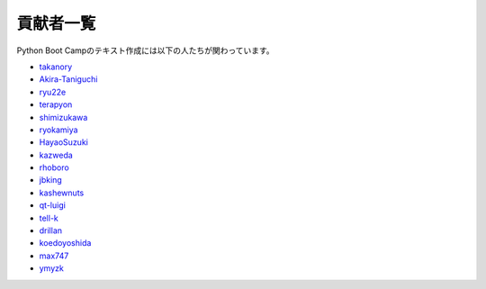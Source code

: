 =========
貢献者一覧
=========

Python Boot Campのテキスト作成には以下の人たちが関わっています。

* `takanory <http://github.com/takanory>`_
* `Akira-Taniguchi <http://github.com/Akira-Taniguchi>`_
* `ryu22e <http://github.com/ryu22e>`_
* `terapyon <http://github.com/terapyon>`_
* `shimizukawa <http://github.com/shimizukawa>`_
* `ryokamiya <http://github.com/ryokamiya>`_
* `HayaoSuzuki <http://github.com/HayaoSuzuki>`_
* `kazweda <http://github.com/kazweda>`_
* `rhoboro <http://github.com/rhoboro>`_
* `jbking <http://github.com/jbking>`_
* `kashewnuts <http://github.com/kashewnuts>`_
* `qt-luigi <http://github.com/qt-luigi>`_
* `tell-k <http://github.com/tell-k>`_
* `drillan <http://github.com/drillan>`_
* `koedoyoshida <http://github.com/koedoyoshida>`_
* `max747 <http://github.com/max747>`_
* `ymyzk <http://github.com/ymyzk>`_
